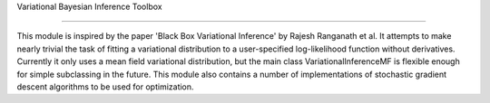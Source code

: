 Variational Bayesian Inference Toolbox

--------------------------------------


This module is inspired by the paper 'Black Box Variational Inference'
by Rajesh Ranganath et al. It attempts to make nearly trivial the task
of fitting a variational distribution to a user-specified log-likelihood
function without derivatives. Currently it only uses a
mean field variational distribution, but the main class 
VariationalInferenceMF is flexible enough for simple subclassing in the
future. This module also contains a number of implementations of
stochastic gradient descent algorithms to be used for optimization.


